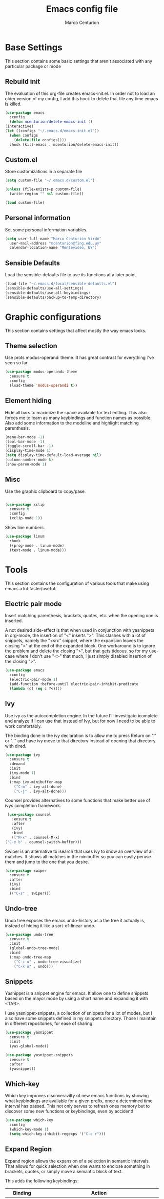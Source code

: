 #+TITLE: Emacs config file
#+AUTHOR: Marco Centurion
#+EMAIL: mcenturion@protonmail.com

* Base Settings

  This section contains some basic settings that aren't associated with any
  particular package or mode

** Rebuild init

   The evaluation of this org-file creates emacs-init.el. In order not to load an
   older version of my config, I add this hook to delete that file any time emacs
   is killed.

   #+BEGIN_SRC emacs-lisp
     (use-package emacs
       :config
       (defun mcenturion/delete-emacs-init ()
	 (interactive)
	 (let ((configs "~/.emacs.d/emacs-init.el"))
	   (when configs
	     (delete-file configs))))
       :hook (kill-emacs . mcenturion/delete-emacs-init))
   #+END_SRC

** Custom.el

   Store customizations in a separate file

   #+BEGIN_SRC emacs-lisp
     (setq custom-file "~/.emacs.d/custom.el")

     (unless (file-exists-p custom-file)
       (write-region "" nil custom-file))

     (load custom-file)
   #+END_SRC

** Personal information

   Set some personal information variables.

   #+BEGIN_SRC emacs-lisp
     (setq user-full-name "Marco Centurión Virdó"
	   user-mail-address "mcenturion@fing.edu.uy"
	   calendar-location-name "Montevideo, UY")
   #+END_SRC

** Sensible Defaults

   Load the sensible-defaults file to use its functions at a later point.

   #+BEGIN_SRC emacs-lisp
     (load-file "~/.emacs.d/local/sensible-defaults.el")
     (sensible-defaults/use-all-settings)
     (sensible-defaults/use-all-keybindings)
     (sensible-defaults/backup-to-temp-directory)
   #+END_SRC

* Graphic configurations

  This section contains settings that affect mostly the way emacs looks.

** Theme selection

   Use prots modus-operandi theme. It has great contrast for everything I've seen
   so far.

   #+BEGIN_SRC emacs-lisp
     (use-package modus-operandi-theme
       :ensure t
       :config
       (load-theme 'modus-operandi t))
   #+END_SRC

** Element hiding

   Hide all bars to maximize the space available for text editing. This
   also forces me to learn as many keybindings and function names as
   possible. Also add some information to the modeline and highlight
   matching parenthesis.

   #+BEGIN_SRC emacs-lisp
     (menu-bar-mode -1)
     (tool-bar-mode -1)
     (toggle-scroll-bar -1)
     (display-time-mode 1)
     (setq display-time-default-load-average nil)
     (column-number-mode t)
     (show-paren-mode 1)
   #+END_SRC

** Misc

   Use the graphic clipboard to copy/pase.

   #+BEGIN_SRC emacs-lisp

     (use-package xclip
       :ensure t
       :config
       (xclip-mode 1))
   #+END_SRC

   Show line numbers.

   #+BEGIN_SRC emacs-lisp
     (use-package linum
       :hook
       ((prog-mode . linum-mode)
       (text-mode . linum-mode)))
   #+END_SRC

* Tools

  This section contains the configuration of various tools that make using emacs
  a lot faster/useful.

** Electric pair mode

   Insert matching parenthesis, brackets, quotes, etc. when the opening
   one is inserted.

   A not desired side-effect is that when used in conjunction with yasnippets in
   org-mode, the insertion of "<" inserts ">". This clashes with a lot of
   snippets, namely the "<src" snippet, where the expansion leaves the closing
   ">" at the end of the expanded block. One workaround is to ignore the problem
   and delete the closing ">", but that gets tideous, so for my use-case where I
   don't use "<>" that much, I just simply disabled insertion of the closing ">".

   #+BEGIN_SRC emacs-lisp
     (use-package emacs
       :config
       (electric-pair-mode 1)
       (add-function :before-until electric-pair-inhibit-predicate
       (lambda (c) (eq c ?<))))
   #+END_SRC

** Ivy

   Use ivy as the autocompletion engine. In the future I'll investigate
   icomplete and analyze if I can use that instead of Ivy, but for now I
   need to be able to work comfortably.

   The binding done in the ivy declaration is to allow me to press Return on "."
   or ".." and have ivy move to that directory instead of opening that directory
   with dired.

   #+BEGIN_SRC emacs-lisp
     (use-package ivy
       :ensure t
       :demand
       :init
       (ivy-mode 1)
       :bind
       (:map ivy-minibuffer-map
	     ("C-m" . ivy-alt-done)
	     ("C-j" . ivy-alt-done)))
   #+END_SRC

   Counsel provides alternatives to some functions that make better use of ivys
   completion framework.

   #+BEGIN_SRC emacs-lisp
     (use-package counsel
       :ensure t
       :after
       (ivy)
       :bind
       (("M-x" . counsel-M-x)
	("C-x b" . counsel-switch-buffer)))
   #+END_SRC

   Swiper is an alternative to isearch that uses ivy to show an overview of all
   matches. It shows all matches in the minibuffer so you can easily peruse them
   and jump to the one that you desire.

   #+BEGIN_SRC emacs-lisp
     (use-package swiper
       :ensure t
       :after
       (ivy)
       :bind
       (("C-s" . swiper)))
   #+END_SRC

** Undo-tree

   Undo tree exposes the emacs undo-history as a the tree it actually is,
   instead of hiding it like a sort-of-linear-undo.

   #+BEGIN_SRC emacs-lisp
     (use-package undo-tree
       :ensure t
       :init
       (global-undo-tree-mode)
       :bind
       (:map undo-tree-map
	     ("C-c u" . undo-tree-visualize)
	     ("C-x u" . undo)))
   #+END_SRC

** Snippets

   Yasnippet is a snippet engine for emacs. It allow one to define snippets
   based on the mayor mode by using a short name and expanding it with <TAB>.

   I use yasnippet-snippets, a collection of snippets for a lot of modes, but I
   also have some snippets defined in my snippets directory. Those I maintain in
   different repositories, for ease of sharing.

   #+BEGIN_SRC emacs-lisp
     (use-package yasnippet
       :ensure t
       :init
       (yas-global-mode))

     (use-package yasnippet-snippets
       :ensure t
       :after
       (yasnippet))
   #+END_SRC

** Which-key

   Which key improves discoveravilty of new emacs functions by showing what
   keybindings are available for a given prefix, once a determined time interval
   has passed. This not only serves to refresh ones memory but to discover some
   new functions or keybindings, even by accident!

   #+BEGIN_SRC emacs-lisp
     (use-package which-key
       :config
       (which-key-mode 1)
       (setq which-key-inhibit-regexps '("C-c r")))
   #+END_SRC

** Expand Region

   Expand region allows the expansion of a selection in semantic intervals. That
   allows for quick selection when one wants to enclose something in brackets,
   quotes, or simply move a semantic block of text.

   This adds the following keybindings:

   | Binding         | Action                                                                 |
   |-----------------+------------------------------------------------------------------------|
   | C-;             | Expands the selected region                                            |
   | C-: (C-Shift-;) | Contracts the selected region (useful when the expansion went too far) |

   #+BEGIN_SRC emacs-lisp
     (use-package expand-region
       :bind
       (("C-;" . er/expand-region)
	("C-:" . er/contract-region)))
   #+END_SRC

** Buffler

   #+BEGIN_SRC emacs-lisp
     (use-package bufler
       :ensure t
       :demand
       :bind
       (("C-x C-b" . bufler)))
   #+END_SRC

** Magit

   Magit is a git frontend for emacs. Everything that can be done from the command
   line can be done from within magit.

   | Keybind | Action         |
   |---------+----------------|
   | C-c m   | Launches magit |

   #+BEGIN_SRC emacs-lisp
     (use-package magit
       :ensure t
       :bind
       (("C-c m" . magit)))
   #+END_SRC

** Dired

   Dired is a file-explorer built into emacs. When inside a dired buffer
   files/directories can be marked to take bulk actions, the buffer can be made
   editable to change filenames and much, much more.

   | Keybind | Action                                                      |
   |---------+-------------------------------------------------------------|
   | C-c d   | Prompts for a directory to open with dired, in other window |

   When inside a dired buffer, the following keybindings were added:

   | Keybind | Action                                                                            |
   |---------+-----------------------------------------------------------------------------------|
   | tab     | Expands or contracts a subtree in the same buffer                                 |
   | C-tab   | Cycles a subtree, that is, it expands or contracts every subtree at the same time |
   | S-tab   | Removes a subtree. Useful when trying to go up in the directory hierarchy         |

   The following keybindings are useful when in a dired buffer:

   | Keybind | Action                                                                                        |
   |---------+-----------------------------------------------------------------------------------------------|
   | M       | Edit a files mode                                                                             |
   | d       | Marks a file for deletion                                                                     |
   | u       | Drops all marks put upon a file                                                               |
   | o       | Opens a file in the other window                                                              |
   | C       | Copies a file                                                                                 |
   | R       | Renames a file                                                                                |
   | C-x C-q | Enters editable-dired mode, making file names editable. C-c C-c to confirm, C-c C-k to cancel |
   | C-(     | Hides details like mode, owner, etc, leaving only the filenames                               |
   #+BEGIN_SRC emacs-lisp
     (use-package emacs
       :config
       (setq dired-listing-switches "-lha --group-directories-first")
       :bind
       ("C-x d" . dired-other-window))

     (use-package dired-subtree
       :defer t
       :ensure t
       :after dired
       :config
       (setq dired-subtree-use-backgrounds nil)
       :bind
       (:map dired-mode-map
	     ("<tab>" . dired-subtree-toggle)
	     ("<C-tab>" . dired-subtree-cycle)
	     ("<S-iso-lefttab>" . dired-subtree-remove)))

     (use-package dired-narrow
       :defer t
       :ensure t
       :after dired
       :bind
       (:map dired-mode-map
	     ("C-c C-n" . dired-narrow)))
   #+END_SRC

** Projectile

   Projectile is a package that adds features for interacting with projects.
   This includes, but is not limited to, finding files in a project, grepping in
   a project and opening a project directory in dired.

   | Keybind | Action                              |
   |---------+-------------------------------------|
   | C-c p   | Launches the projectile command map |

   #+BEGIN_SRC emacs-lisp
     (use-package projectile
       :ensure t
       :demand
       :config
       (projectile-mode +1)
       :bind
       (:map projectile-mode-map
	     ("C-c p" . projectile-command-map)))
   #+END_SRC

** Gnus

   Configure gnus to use the appropiate imap and smtp servers

   #+BEGIN_SRC emacs-lisp
     (setq gnus-select-method '(nnnil ""))
     (setq gnus-secondary-select-methods
	   '((nntp "news.gwene.org")
	     (nnimap "FING"
		     (nnimap-address "imap.fing.edu.uy"))))
     (setq send-mail-function    'smtpmail-send-it
	   smtpmail-smtp-server  "smtp.fing.edu.uy"
	   smtpmail-stream-type  'starttls
	   smtpmail-smtp-service 25
	   user-full-name        "Marco Centurion"
	   user-mail-address     "mcenturion@fing.edu.uy"
	   message-signature     "Marco Centurion
     Unidad de Recursos Informáticos
     Facultad de Ingeniería - UdelaR")
   #+END_SRC

   Set gnus as the default email client

   #+BEGIN_SRC emacs-lisp
     (setq mail-user-agent 'gnus-user-agent)
   #+END_SRC

   Configure some display options

   #+BEGIN_SRC emacs-lisp
     (setq gnus-use-full-window nil)
     (add-hook 'gnus-group-mode-hook 'gnus-topic-mode)
     (setq gnus-topic-line-format "%i[%n %A] %v\n")
     (setq gnus-thread-sort-functions
           '(gnus-thread-sort-by-most-recent-date))
   #+END_SRC

   Configure gnus to fetch new email every 2 minutes

   #+BEGIN_SRC emacs-lisp
     (add-hook 'gnus-startup-hook
	  '(lambda ()
	       (gnus-demon-init)
	       (gnus-demon-add-handler 'gnus-group-get-new-news 2 t)))
   #+END_SRC

* Programming Languages

  This section contains all settings directly related with a specific programming
  language.

** Puppet

   Puppet is a Configuration Management System that uses a declarative language
   based on ruby. This mode adds syntax highlighting and some useful
   keybindings:

   | Keybind | Action                                                           |
   |---------+------------------------------------------------------------------|
   | C-c C-a | Aligns all => of a given block, as per the puppet linting guides |
   | C-c '   | Toggle the quotes around the point between single and double     |
   | C-c ;   | Clears the string around point                                   |
   | C-c C-j | Allows to jump between resources declared in a file              |
   | C-v C-v | Runs a syntax check in the file                                  |
   | C-c C-j | Runs a linter on the file                                        |

   To use the sytax check or linter, puppet and puppet-lint must be installed in
   the system.

   #+BEGIN_SRC emacs-lisp
     (use-package puppet-mode
       :ensure t)
   #+END_SRC

** Org mode

   I use org-mode as my fundamental mode. I find it much more useful when I open
   any kind of buffer.

   #+BEGIN_SRC emacs-lisp
     (use-package org
       :custom
       (major-mode 'org-mode))
   #+END_SRC

*** Org-capture and org-agenda

    Org has capture templates, to add items to org-documents with only a few
    keystrokes

    Based on that one can quicky capture ideas without wasting time and later on
    work on them, reorganize them, etc.

    I use a couple of capture templates, but not as much as I should. I have a
    basic todo and a dedicated doc for each place I work at. To quickly check
    my todos for a given worksite, I define custom agenda commands that use
    only the corresponding file.

    | Keybind | Action               |
    |---------+----------------------|
    | C-c c   | Launches org-capture |
    | C-c a   | Launches org-agenda  |

    | Agenda command | view                                 |
    |----------------+--------------------------------------|
    | a              | All todos on my "agesic" agenda file |
    | u              | All todos on my "uri" agenda file    |

    #+BEGIN_SRC emacs-lisp
      (use-package org
	:ensure t
	:custom
	(org-agenda-files '("~/notes/"))
	(org-agenda-custom-commands
	 '(("a" "Agesic" todo "*"
	    ((org-agenda-files '("~/notes/agesic.org"))))
	   ("u" "Uri" todo "*"
	    ((org-agenda-files '("~/notes/uri.org"))))))
	:bind
	(("C-c c" . org-capture)
	 ("C-c a" . org-agenda)))
    #+END_SRC

    I also define a new TODO state, =IDEA=, to represent those things that I
    think would be interesting to do but I haven't given much thought.

    #+BEGIN_SRC emacs-lisp
      (use-package org
	:ensure t
	:custom
	(org-todo-keywords
	       '((sequence "IDEA" "TODO" "|" "DONE"))))
    #+END_SRC


**** Doct

     Doct is a module that allows one to declaratively define org capture
     templates. Doing so one can simplify the code needed and the templates end
     up being much more readlable.


     | Template | Use                                                                              |
     | Todo     | A simple todo item, to catch things that I should do sometime in the future      |
     | Document | To capture webpages, books, etc. that i think will be useful for a given project |
     | Idea     | For general ideas that I have on a given subject                                 |

     #+BEGIN_SRC emacs-lisp
       (use-package doct
	 :ensure t
	 :custom
	 (my/basic-capture-types
	  '(("TODO"
	     :keys "t"
	     :keyword "TODO"
	     :template "* TODO %?"
	     :headline "Inbox")
	    ("Document"
	     :keys "d"
	     :keyword "DOC"
	     :template "* DOC %?"
	     :headline "Inbox")
	    ("Idea"
	     :keys "i"
	     :keyword "IDEA"
	     :template "* IDEA %?"
	     :headline "Ideas")))
	 (org-capture-templates
	  (doct
	   `((:group "Basic"
		     :file "~/notes/todo.org"
		     :children ,my/basic-capture-types)
	     ("Agesic" :keys "a" :file "~/notes/agesic.org"
	      :children ,my/basic-capture-types)
	     ("Uri" :keys "u" :file "~/notes/uri.org"
	      :children ,my/basic-capture-types)))))
     #+END_SRC
**** Yequake

     Yequake is a package that allows one to have a drop-down emacs frame. This
     is useful for a bunch of things but the thing that most interests me is
     that it allows me to have a dropdown with an org-capture buffer.

     Then I can use any keybinding that I want in my system to launch an
     org-capture by running:

     #+BEGIN_SRC sh
       emacsclient -n -e '(yequake-toggle "org-capture")'
     #+END_SRC

     #+BEGIN_SRC emacs-lisp
      (use-package yequake
	:ensure t
	:custom
	(yequake-frames
	 '(("org-capture"
	    (buffer-fns . (yequake-org-capture))
	    (width . 0.75)
	    (height . 0.5)
	    (alpha . 0.90)
	    (frame-parameters . ((undecorated . t)
				 (skip-taskbar . t)
				 (sticky . t)))))))
     #+END_SRC


*** org-mode customizations

    I declare an alternative keybinding to export an org-table directly to a csv
    separated by ';'. For that I had to declare an alternative convertor as well
    as an alternative org-table-export.

    | Keybind     | Action                                       |
    | C-u C-c C-e | Exports an org-table to csv separated by ';' |

    #+BEGIN_SRC emacs-lisp
      (use-package org
	:ensure t
	:config
	(defun mcv/orgtbl-to-csv (table params)
	  "Convert the orgtbl-mode table to CSV with ';' separator"
	  (orgtbl-to-generic table
			     (org-combine-plists '(:sep ";" :fmt org-quote-csv-field)
						 params)))
	(defun mcv/org-table-export-csv ()
	  (interactive)
	  (let ((file (read-file-name "Export table to:")))
	    (org-table-export file "mcv/orgtbl-to-csv")))
	:bind
	((:map org-mode-map
	       ("C-u C-c C-e" . mcv/org-table-export-csv))))
    #+END_SRC

    I don't normally use all options that the default export template provides,
    so I redefine =org-export-options-alist= to contain only those that I want.

    #+BEGIN_SRC emacs-lisp
      (use-package org
	:ensure t
	:custom
	(org-export-options-alist
	 '((:title "TITLE" nil nil parse)
	   (:date "DATE" nil nil parse)
	   (:author "AUTHOR" nil user-full-name parse)
	   (:email "EMAIL" nil user-mail-address t)
	   (:language "LANGUAGE" nil "es" t)
	   (:with-toc nil "toc" nil))))

    #+END_SRC

    Use org-bullets to draw prettier bullets when displaying an org-file.

    #+BEGIN_SRC emacs-lisp
      (use-package org-bullets
	:ensure t
	:config
	(add-hook 'org-mode-hook 'org-bullets-mode)
	:after
	(org))
    #+END_SRC
** RT-Liberation

   #+BEGIN_SRC emacs-lisp
	  (use-package rt-liberation
	    :ensure nil
	    :load-path "packages/rtliber"
	    :bind
	    (("C-c r" . hydra-rt/body))
	    :custom
	    (rt-liber-rest-url "rt.fing.edu.uy")
	    (rt-liber-rt-version "4.4.4")
	    (rt-liber-rest-username "mcenturion")
	    (rt-liber-rest-use-auth-source-p t)
	    (rt-liber-username "mcenturion")
	    (rt-liber-base-url "https://rt.fing.edu.uy")
	    :config
	    (defun rt-liber-display-ticket (ticket-id)
	      "Display ticket with TICKET-ID in the ticket-browser."
	      (interactive "MTicket ID: ")
	      (rt-liber-browse-query
	       (rt-liber-compile-query
		(id ticket-id))))

	    (defhydra hydra-rt (:color blue
				:hint nil)
	      "
     My Tickets^  ^Queues^    ^Search
     ^^^^^^-----------------------------------
     _r_: Open     _q_: Queue  _s_: By subject
     _t_: Today ^ ^ ^ ^
     "
	      ("r" mc-rt-my-tickets nil)
	      ("t" mc-rt-today nil)
	      ("s" mc-rt-search nil)
	      ("q" mc-rt-queue nil))
	    (defun mc-rt-my-tickets ()
	      "Display my open RT tickets"
	      (interactive)
	      (rt-liber-browse-query
	       (rt-liber-compile-query
		(and (owner "mcenturion")
		     (status "open")))))
	    (defun mc-rt-today ()
	      "Display my tickets that were updated today"
	      (interactive)
	      (rt-liber-browse-query
	       (rt-liber-compile-query
		(and (owner "mcenturion")
		     (lastupdated nil
				  "yesterday")))))
	    (defun mc-rt-search (query)
	      "Display tickets whose subject matches"
	      (interactive "MSubject: ")
	      (rt-liber-browse-query
	       (rt-liber-compile-query
		(subject query))))
	    (defun mc-rt-queue (query)
	      "Display my open RT tickets"
	      (interactive "MQueue: ")
	      (rt-liber-browse-query
	       (rt-liber-compile-query
		(and (status "open")
		     (queue query))))))
   #+END_SRC
